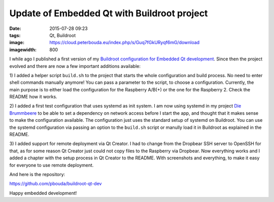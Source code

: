 Update of Embedded Qt with Buildroot project
============================================
:date: 2015-07-28 09:23
:tags: Qt, Buildroot
:image: https://cloud.peterbouda.eu/index.php/s/Guq7fGkURyqf6mG/download
:imagewidth: 800

I while ago I published a first version of my `Buildroot configuration for
Embedded Qt development
<{filename}/Embedded/20150602-embedded-qt-with-buildroot.rst>`_. Since then the
project evolved and there are now a few important additions available:

1) I added a helper script ``build.sh`` to the project that starts the whole
configuration and build process. No need to enter shell commands manually
anymore! You can pass a parameter to the script, to choose a configuration.
Currently, the main purpose is to either load the configuration for the
Raspberry A/B(+) or the one for the Raspberry 2. Check the
README how it works.

2) I added a first test configuration that uses systemd as init system. I am now
using systemd in my project `Die Brummbeere <http://brummbeere.readthedocs.org/>`_
to be able to set a dependency on network access before I start the app, and
thought that it makes sense to make the configuration available. The
configuration just uses the standard setup of systemd on Buildroot. You can
use the systemd configuration via passing an option to the ``build.sh`` script
or manully load it in Buildroot as explained in the README.

3) I added support for remote deployment via Qt Creator. I had to change from
the Dropbear SSH server to OpenSSH for that, as for some reason Qt Creator just
could not copy files to the Raspberry via Dropbear. Now everything works and
I added a chapter with the setup process in Qt Creator to the README. With
screenshots and everything, to make it easy for everyone to use remote
deployment.

And here is the repository:

https://github.com/pbouda/buildroot-qt-dev

Happy embedded development!
